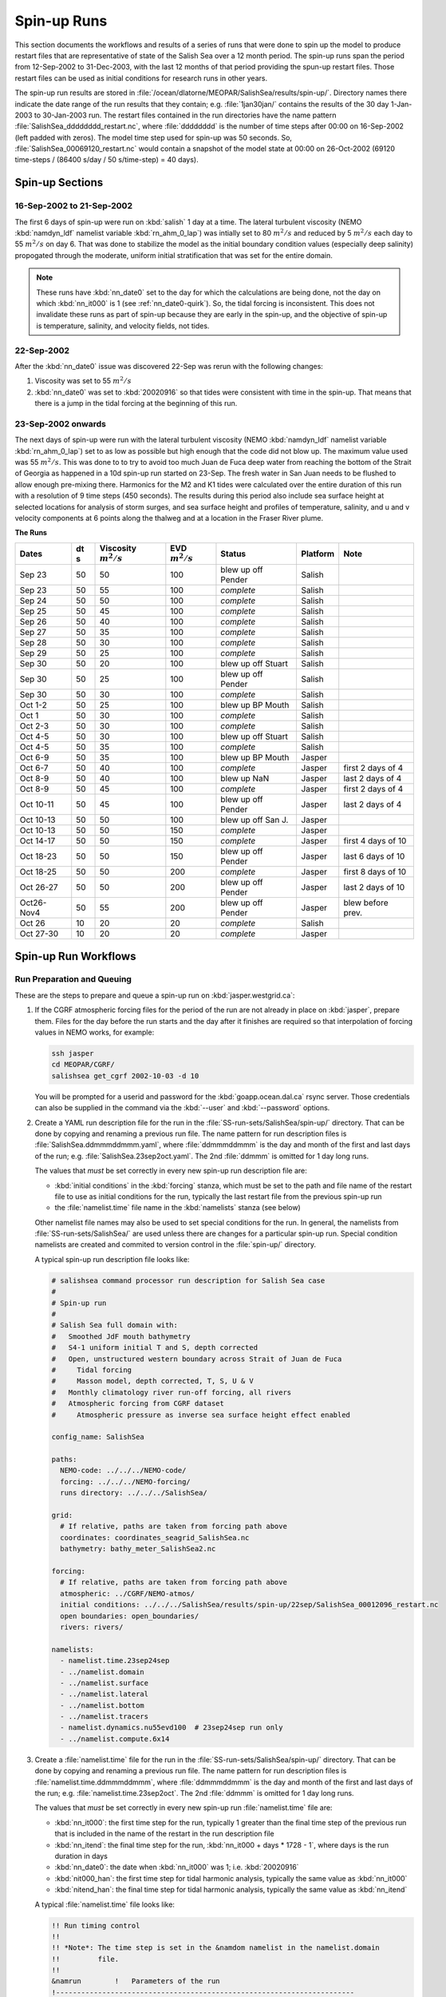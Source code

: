 .. _spin-up:


************
Spin-up Runs
************

This section documents the workflows and results of a series of runs that were done to spin up the model to produce restart files that are representative of state of the Salish Sea over a 12 month period.
The spin-up runs span the period from 12-Sep-2002 to 31-Dec-2003,
with the last 12 months of that period providing the spun-up restart files.
Those restart files can be used as initial conditions for research runs in other years.

The spin-up run results are stored in :file:`/ocean/dlatorne/MEOPAR/SalishSea/results/spin-up/`.
Directory names there indicate the date range of the run results that they contain;
e.g. :file:`1jan30jan/` contains the results of the 30 day 1-Jan-2003 to 30-Jan-2003 run.
The restart files contained in the run directories have the name pattern :file:`SalishSea_dddddddd_restart.nc`,
where :file:`dddddddd` is the number of time steps after 00:00 on 16-Sep-2002
(left padded with zeros).
The model time step used for spin-up was 50 seconds.
So,
:file:`SalishSea_00069120_restart.nc` would contain a snapshot of the model state at 00:00 on 26-Oct-2002
(69120 time-steps / (86400 s/day / 50 s/time-step) = 40 days).

Spin-up Sections
================

16-Sep-2002 to 21-Sep-2002
--------------------------

The first 6 days of spin-up were run on :kbd:`salish` 1 day at a time.
The lateral turbulent viscosity
(NEMO :kbd:`namdyn_ldf` namelist variable :kbd:`rn_ahm_0_lap`)
was intially set to 80 :math:`m^2/s` and reduced by 5 :math:`m^2/s` each day to 55 :math:`m^2/s` on day 6.
That was done to stabilize the model as the initial boundary condition values
(especially deep salinity)
propogated through the moderate,
uniform initial stratification that was set for the entire domain.

.. note::

  These runs have :kbd:`nn_date0` set to the day for which the calculations are being done,
  not the day on which :kbd:`nn_it000` is 1
  (see :ref:`nn_date0-quirk`).
  So,
  the tidal forcing is inconsistent.
  This does not invalidate these runs as part of spin-up because they are early in the spin-up,
  and the objective of spin-up is temperature,
  salinity,
  and velocity fields,
  not tides.

22-Sep-2002
-----------

After the :kbd:`nn_date0` issue was discovered 22-Sep was rerun with the following changes:

1. Viscosity was set to 55 :math:`m^2/s`
2. :kbd:`nn_date0` was set to :kbd:`20020916` so that tides were consistent with time in the spin-up.
   That means that there is a jump in the tidal forcing at the beginning of this run.


23-Sep-2002 onwards
-------------------

The next days of spin-up were run with the lateral turbulent viscosity
(NEMO :kbd:`namdyn_ldf` namelist variable :kbd:`rn_ahm_0_lap`)
set to as low as possible but high enough that the code did not blow up.
The maximum value used was 55 :math:`m^2/s`.
This was done to  to try to avoid too much Juan de Fuca deep water from reaching the bottom of the Strait of Georgia as happened in a 10d spin-up run started on 23-Sep.  The fresh water in San Juan needs to be flushed to allow enough pre-mixing there.
Harmonics for the M2 and K1 tides were calculated over the entire duration of this run with a resolution of 9 time steps
(450 seconds).
The results during this period also include sea surface height at selected locations for analysis of storm surges,
and sea surface height and profiles of temperature,
salinity,
and u and v velocity components at 6 points along the thalweg and at a location in the Fraser River plume.

**The Runs**

========== ===== ============= =============  ================== =========== ==================
 Dates      dt   Viscosity     EVD            Status              Platform   Note
            s    :math:`m^2/s` :math:`m^2/s`
========== ===== ============= =============  ================== =========== ==================
Sep 23      50   50                    100    blew up off Pender    Salish
Sep 23      50   55                    100    *complete*            Salish
Sep 24      50   50                    100    *complete*            Salish
Sep 25      50   45                    100    *complete*            Salish
Sep 26      50   40                    100    *complete*            Salish
Sep 27      50   35                    100    *complete*            Salish
Sep 28      50   30                    100    *complete*            Salish
Sep 29      50   25                    100    *complete*            Salish
Sep 30      50   20                    100    blew up off Stuart    Salish
Sep 30      50   25                    100    blew up off Pender    Salish
Sep 30      50   30                    100    *complete*            Salish
Oct 1-2     50   25                    100    blew up BP Mouth      Salish
Oct 1       50   30                    100    *complete*            Salish
Oct 2-3     50   30                    100    *complete*            Salish
Oct 4-5     50   30                    100    blew up off Stuart    Salish
Oct 4-5     50   35                    100    *complete*            Salish
Oct 6-9     50   35                    100    blew up BP Mouth      Jasper
Oct 6-7     50   40                    100    *complete*            Jasper   first 2 days of 4
Oct 8-9     50   40                    100    blew up NaN           Jasper   last 2 days of 4
Oct 8-9     50   45                    100    *complete*            Jasper   first 2 days of 4
Oct 10-11   50   45                    100    blew up off Pender    Jasper   last 2 days of 4
Oct 10-13   50   50                    100    blew up off San J.    Jasper
Oct 10-13   50   50                    150    *complete*            Jasper
Oct 14-17   50   50                    150    *complete*            Jasper   first 4 days of 10
Oct 18-23   50   50                    150    blew up off Pender    Jasper   last 6 days of 10
Oct 18-25   50   50                    200    *complete*            Jasper   first 8 days of 10
Oct 26-27   50   50                    200    blew up off Pender    Jasper   last 2 days of 10
Oct26-Nov4  50   55                    200    blew up off Pender    Jasper   blew before prev.
Oct 26      10   20                     20    *complete*            Salish
Oct 27-30   10   20                     20    *complete*            Jasper
========== ===== ============= =============  ================== =========== ==================


Spin-up Run Workflows
=====================

Run Preparation and Queuing
---------------------------

These are the steps to prepare and queue a spin-up run on :kbd:`jasper.westgrid.ca`:

#. If the CGRF atmospheric forcing files for the period of the run are not already in place on :kbd:`jasper`,
   prepare them.
   Files for the day before the run starts and the day after it finishes are required so that interpolation of forcing values in NEMO works,
   for example:

   .. code-block:: bash

       ssh jasper
       cd MEOPAR/CGRF/
       salishsea get_cgrf 2002-10-03 -d 10

   You will be prompted for a userid and password for the :kbd:`goapp.ocean.dal.ca` rsync server.
   Those credentials can also be supplied in the command via the :kbd:`--user` and :kbd:`--password` options.

#. Create a YAML run description file for the run in the :file:`SS-run-sets/SalishSea/spin-up/` directory.
   That can be done by copying and renaming a previous run file.
   The name pattern for run description files is :file:`SalishSea.ddmmmddmmm.yaml`,
   where :file:`ddmmmddmmm` is the day and month of the first and last days of the run;
   e.g. :file:`SalishSea.23sep2oct.yaml`.
   The 2nd :file:`ddmmm` is omitted for 1 day long runs.

   The values that *must* be set correctly in every new spin-up run description file are:

   * :kbd:`initial conditions` in the :kbd:`forcing` stanza,
     which must be set to the path and file name of the restart file to use as initial conditions for the run,
     typically the last restart file from the previous spin-up run

   * the :file:`namelist.time` file name in the :kbd:`namelists` stanza
     (see below)

   Other namelist file names may also be used to set special conditions for the run.
   In general,
   the namelists from :file:`SS-run-sets/SalishSea/` are used unless there are changes for a particular spin-up run.
   Special condition namelists are created and commited to version control in the :file:`spin-up/` directory.

   A typical spin-up run description file looks like:

   .. code-block:: yaml

       # salishsea command processor run description for Salish Sea case
       #
       # Spin-up run
       #
       # Salish Sea full domain with:
       #   Smoothed JdF mouth bathymetry
       #   S4-1 uniform initial T and S, depth corrected
       #   Open, unstructured western boundary across Strait of Juan de Fuca
       #     Tidal forcing
       #     Masson model, depth corrected, T, S, U & V
       #   Monthly climatology river run-off forcing, all rivers
       #   Atmospheric forcing from CGRF dataset
       #     Atmospheric pressure as inverse sea surface height effect enabled

       config_name: SalishSea

       paths:
         NEMO-code: ../../../NEMO-code/
         forcing: ../../../NEMO-forcing/
         runs directory: ../../../SalishSea/

       grid:
         # If relative, paths are taken from forcing path above
         coordinates: coordinates_seagrid_SalishSea.nc
         bathymetry: bathy_meter_SalishSea2.nc

       forcing:
         # If relative, paths are taken from forcing path above
         atmospheric: ../CGRF/NEMO-atmos/
         initial conditions: ../../../SalishSea/results/spin-up/22sep/SalishSea_00012096_restart.nc
         open boundaries: open_boundaries/
         rivers: rivers/

       namelists:
         - namelist.time.23sep24sep
         - ../namelist.domain
         - ../namelist.surface
         - ../namelist.lateral
         - ../namelist.bottom
         - ../namelist.tracers
         - namelist.dynamics.nu55evd100  # 23sep24sep run only
         - ../namelist.compute.6x14

#. Create a :file:`namelist.time` file for the run in the :file:`SS-run-sets/SalishSea/spin-up/` directory.
   That can be done by copying and renaming a previous run file.
   The name pattern for run description files is :file:`namelist.time.ddmmmddmmm`,
   where :file:`ddmmmddmmm` is the day and month of the first and last days of the run;
   e.g. :file:`namelist.time.23sep2oct`.
   The 2nd :file:`ddmmm` is omitted for 1 day long runs.

   The values that *must* be set correctly in every new spin-up run :file:`namelist.time` file are:

   * :kbd:`nn_it000`: the first time step for the run,
     typically 1 greater than the final time step of the previous run that is included in the name of the restart in the run description file

   * :kbd:`nn_itend`: the final time step for the run,
     :kbd:`nn_it000 + days * 1728 - 1`,
     where days is the run duration in days

   * :kbd:`nn_date0`: the date when :kbd:`nn_it000` was 1;
     i.e. :kbd:`20020916`

   * :kbd:`nit000_han`: the first time step for tidal harmonic analysis,
     typically the same value as :kbd:`nn_it000`

   * :kbd:`nitend_han`: the final time step for tidal harmonic analysis,
     typically the same value as :kbd:`nn_itend`

   A typical :file:`namelist.time` file looks like:

   .. code-block:: fortran

       !! Run timing control
       !!
       !! *Note*: The time step is set in the &namdom namelist in the namelist.domain
       !!         file.
       !!
       &namrun        !   Parameters of the run
       !-----------------------------------------------------------------------
          cn_exp      = "SalishSea"  ! experience name
          nn_it000    =       12097  ! first time step
          nn_itend    =       15552  ! last time step (std 1 day = 1728 re: rn_rdt in &namdom)
          nn_date0    =    20020916  ! date at nit_0000 = 1 (format yyyymmdd)
                                     ! used to adjust tides to run date (regardless of restart control)
          nn_leapy    =       1      ! Leap year calendar (1) or not (0)
          ln_rstart   =  .true.      ! start from rest (F) or from a restart file (T)
          nn_rstctl   =       2      ! restart control => activated only if ln_rstart = T
                                     !   = 0 nn_date0 read in namelist
                                     !       nn_it000 read in namelist
                                     !   = 1 nn_date0 read in namelist
                                     !       nn_it000 check consistency between namelist and restart
                                     !   = 2 nn_date0 read in restart
                                     !       nn_it000 check consistency between namelist and restart
          nn_istate   =       0      ! output the initial state (1) or not (0)
          nn_stock    =   17280      ! frequency of creation of a restart file (modulo referenced to 1)
          ln_clobber  =  .true.      ! clobber (overwrite) an existing file
       &end

       &nam_diaharm   !   Harmonic analysis of tidal constituents ('key_diaharm')
       !-----------------------------------------------------------------------
           nit000_han =  12097  ! First time step used for harmonic analysis
           nitend_han =  15552  ! Last time step used for harmonic analysis
           nstep_han  =      9  ! Time step frequency for harmonic analysis
           !! Names of tidal constituents
           tname(1)   = 'K1'
           tname(2)   = 'M2'
       &end

#. Create any special condition namelist files and ensure that they are correctly included in the :kbd:`nameslists` stanza of the run description file.

#. Choose or create an :file:`iodef.xml` file for the run.
   The name pattern for :file:`iodef.xml` files is :file:`iodef.nnt.xml`,
   where :file:`nn` is the frequency of output of the :file:`*_grid_[TUV].nc` files,
   and :file:`t` is the output interval;
   e.g. :file:`iodef.1d.xml`.

#. Create or update a TORQUE batch job file for the run.
   The name pattern for batch job files is :file:`SalishSea.nnd.pbs`,
   where :file:`nn` is the duration of the run in days;
   e.g. :file:`SalishSea.10d.pbs`.

   The values that *must* be set correctly for every job are:

   * The :file:`ddmmmddmmm` part in the following lines:

     * :kbd:`#PBS -N`: the job name
     * :kbd:`#PBS -o`: the path and name for stdout from the job
     * :kbd:`#PBS -e`: the path and name for stderr from the job
     * :kbd:`RESULTS_DIR=`: the path and name of the results directory where the run results are to be gathered

   * The :kbd:`walltime` limit;
     e.g.

     .. code-block:: bash

         #PBS -l walltime=1:00:00

     Runs typically required about 17 minutes of compute time per model-day but a substantial excess allowance should be requested.
     Wall time values that have been found to be adequate are 1h for a 2d run,
     4h for a 10d run,
     and 12h for a 30d run.

   A typical TORQUE batch job file looks like:

   .. code-block:: bash

       #!/bin/bash

       #PBS -N SalishSea.23sep24sep
       #PBS -S /bin/bash
       #PBS -l procs=84
       # memory per processor
       #PBS -l pmem=2gb
       #PBS -l walltime=1:00:00
       # email when the job [b]egins and [e]nds, or is [a]borted
       #PBS -m bea
       #PBS -M dlatornell@eos.ubc.ca
       #PBS -o ../results/spin-up/23sep24sep/stdout
       #PBS -e ../results/spin-up/23sep24sep/stderr


       RESULTS_DIR=../results/spin-up/23sep24sep

       cd $PBS_O_WORKDIR
       echo working dir: $(pwd)

       module load application/python/2.7.3
       module load library/netcdf/4.1.3
       module load library/szip/2.1

       echo "Starting run at $(date)"
       mkdir -p $RESULTS_DIR
       mpirun ./nemo.exe
       echo "Ended run at $(date)"

       echo "Results gathering started at $(date)"
       $PBS_O_HOME/.local/bin/salishsea gather --no-compress SalishSea*.yaml $RESULTS_DIR
       chmod go+rx $RESULTS_DIR
       chmod go+r  $RESULTS_DIR/*
       echo "Results gathering ended at $(date)"

       echo "Scheduling cleanup of run directory"
       echo rmdir $PBS_O_WORKDIR > /tmp/cleanup
       at now + 1 minutes -f /tmp/cleanup 2>&1

#. Commit and push the run set file changes for each run prior to queuing the run so that there is a clear record of runs in the :ref:`SS-run-sets-repo` repo.
   Don't forget to add any files created for a run to the repo.

#. Prepare the run,
   copy the TROQUE batch job file to the run directory,
   go to the run directory,
   and submit the job to the scheduler:

   .. code-block:: bash

       salishsea prepare SalishSea.23sep24sep.yaml iodef.1d.xml
       cp SalishSea.2d.pbs ../../../SalishSea/bb1357d6-8c6e-11e3-bdd0-0025902b0cdc
       pushd ../../../SalishSea/bb1357d6-8c6e-11e3-bdd0-0025902b0cdc
       qsub SalishSea.2d.pbs
